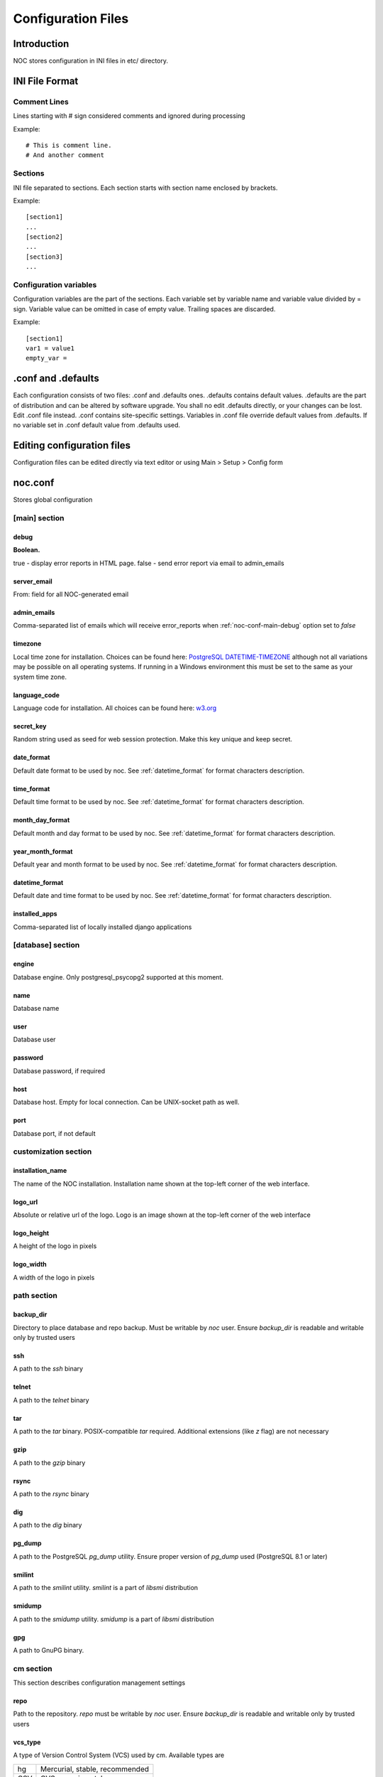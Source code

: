 *******************
Configuration Files
*******************

Introduction
============
NOC stores configuration in INI files in etc/ directory.

INI File Format
===============

Comment Lines
-------------
Lines starting with # sign considered comments and ignored
during processing

Example::

    # This is comment line.
    # And another comment

Sections
--------
INI file separated to sections. Each section starts with section name enclosed by brackets.

Example::

    [section1]
    ...
    [section2]
    ...
    [section3]
    ...

Configuration variables
-----------------------
Configuration variables are the part of the sections. Each variable
set by variable name and variable value divided by = sign.
Variable value can be omitted in case of empty value. Trailing spaces are discarded.

Example::

    [section1]
    var1 = value1
    empty_var =


.conf and .defaults
=====================
Each configuration consists of two files: .conf and .defaults ones.
.defaults contains default values. .defaults are the part
of distribution and can be altered by software upgrade.
You shall no edit .defaults directly, or your changes can be lost.
Edit .conf file instead. .conf contains site-specific settings.
Variables in .conf file override default values from .defaults.
If no variable set in .conf default value from .defaults used.

Editing configuration files
===========================
Configuration files can be edited directly via text editor or using
Main > Setup > Config form

.. _noc-conf:

noc.conf
========
Stores global configuration

.. _noc-conf-main:

[main] section
--------------

.. _noc-conf-main-debug:

debug
^^^^^
**Boolean.**

true - display error reports in HTML page. false - send error report via email to admin_emails

.. _noc-conf-main-server_email:

server_email
^^^^^^^^^^^^
From: field for all NOC-generated email

.. _noc-conf-main-admin_emails:

admin_emails
^^^^^^^^^^^^
Comma-separated list of emails which will receive error_reports when :ref:`noc-conf-main-debug` option set to *false*

.. _noc-conf-main-timezone:

timezone
^^^^^^^^
Local time zone for installation. Choices can be found here: `PostgreSQL DATETIME-TIMEZONE <http://www.postgresql.org/docs/8.1/static/datetime-keywords.html#DATETIME-TIMEZONE-SET-TABLE>`_ although not all variations may be possible on all operating systems. If running in a Windows environment this must be set to the same as your system time zone.

.. _noc-conf-main-language_code:

language_code
^^^^^^^^^^^^^
Language code for installation. All choices can be found here: `w3.org <http://www.w3.org/TR/REC-html40/struct/dirlang.html#langcodes>`_

.. _noc-conf-main-secret_key:

secret_key
^^^^^^^^^^
Random string used as seed for web session protection. Make this key unique and keep secret.

.. _noc-conf-main-date_format:

date_format
^^^^^^^^^^^
Default date format to be used by noc. See :ref:`datetime_format` for format characters description.

.. _noc-conf-main-time_format:

time_format
^^^^^^^^^^^
Default time format to be used by noc. See :ref:`datetime_format` for format characters description.

.. _noc-conf-main-month_day_format:

month_day_format
^^^^^^^^^^^^^^^^
Default month and day format to be used by noc. See :ref:`datetime_format` for format characters description.

.. _noc-conf-main-year_month_format:

year_month_format
^^^^^^^^^^^^^^^^^
Default year and month format to be used by noc. See :ref:`datetime_format` for format characters description.

.. _noc-conf-main-datetime_format:

datetime_format
^^^^^^^^^^^^^^^
Default date and time format to be used by noc. See :ref:`datetime_format` for format characters description.

.. _noc-conf-main-installed_apps:

installed_apps
^^^^^^^^^^^^^^
Comma-separated list of locally installed django applications

.. _noc-conf-database:

[database] section
------------------

.. _noc-conf-database-engine:
 
engine
^^^^^^
Database engine. Only postgresql_psycopg2 supported at this moment.

.. _noc-conf-database-name:

name
^^^^
Database name

.. _noc-conf-database-user:

user
^^^^
Database user

.. _noc-conf-database-password:

password
^^^^^^^^
Database password, if required

.. _noc-conf-database-host:

host
^^^^
Database host. Empty for local connection. Can be UNIX-socket path as well.

.. _noc-conf-database-port:

port
^^^^
Database port, if not default

.. _noc-conf-customization:

customization section
---------------------

.. _noc-conf-customization-installation_name:

installation_name
^^^^^^^^^^^^^^^^^
The name of the NOC installation. Installation name shown at the top-left corner of the web interface.

.. _noc-conf-customization-logo_url:

logo_url
^^^^^^^^
Absolute or relative url of the logo. Logo is an image shown at the top-left corner of the web interface

.. _noc-conf-customization-logo_height:

logo_height
^^^^^^^^^^^
A height of the logo in pixels

.. _noc-conf-customization-logo_width:

logo_width
^^^^^^^^^^
A width of the logo in pixels

.. _noc-conf-path:

path section
------------

.. _noc-conf-path-backup_dir:

backup_dir
^^^^^^^^^^
Directory to place database and repo backup. Must be writable by *noc* user. Ensure *backup_dir* is readable and
writable only by trusted users

.. _noc-conf-path-ssh:

ssh
^^^
A path to the *ssh* binary

.. _noc-conf-path-telnet:

telnet
^^^^^^
A path to the *telnet* binary

.. _noc-conf-path-tar:

tar
^^^
A path to the *tar* binary. POSIX-compatible *tar* required. Additional extensions (like *z* flag) are not necessary

.. _noc-conf-path-gzip:

gzip
^^^^
A path to the *gzip* binary

.. _noc-conf-path-rsync:

rsync
^^^^^
A path to the *rsync* binary

.. _noc-conf-path-dig:

dig
^^^
A path to the *dig* binary

.. _noc-conf-path-pg_dump:

pg_dump
^^^^^^^
A path to the PostgreSQL *pg_dump* utility. Ensure proper version of *pg_dump* used (PostgreSQL 8.1 or later)

.. _noc-conf-path-smilint:

smilint
^^^^^^^
A path to the *smilint* utility. *smilint* is a part of *libsmi* distribution

.. _noc-conf-path-smidump:

smidump
^^^^^^^
A path to the *smidump* utility. *smidump* is a part of *libsmi* distribution

.. _noc-conf-path-gpg:

gpg
^^^
A path to GnuPG binary.

.. _noc-conf-cm:

cm section
----------
This section describes configuration management settings

.. _noc-conf-cm-repo:

repo
^^^^
Path to the repository. *repo* must be writable by *noc* user. Ensure *backup_dir* is readable and
writable only by trusted users

.. _noc-conf-cm-vcs_type:

vcs_type
^^^^^^^^
A type of Version Control System (VCS) used by cm. Available types are

=== ==============================
hg  Mercurial, stable, recommended
CSV CVS, experimental
=== ==============================

.. _noc-conf-cm-vcs_path:

vcs_path
^^^^^^^^
A path to VCS utility binary (hg, CVS, etc)

.. _noc-conf-cm-timeout_variation:

timeout_variation
^^^^^^^^^^^^^^^^^
Random *variation* of timeout. *Variation* is necessary to perform *local task reordering* to prevent constant
queue blocking by improperly functioning managed objects. *Variation* is defined in percents. When timeout is
T seconds and variation is V percents real timeout will be calculated as equally distributed random value
in interval [T*(1-V/100),T*(1+V/100)]

.. _noc-conf-cm-timeout_error:

timeout_error
^^^^^^^^^^^^^
Timeout to wait when error occured during get_config script execution

.. _noc-conf-cm-timeout_overload:

timeout_overload
^^^^^^^^^^^^^^^^
Timeout to wait when activator reports overload during get_config script execution. Activator *overload* means
activator's amount of concurrently executing scripts exceeds :ref:`noc-activator-conf-activator-max_pull_config` value

.. _noc-conf-cm-timeout_down:

timeout_down
^^^^^^^^^^^^
Timeout to wait when activator reports target host is down. Target host reachability status updated every time
ping probe executed

.. _noc-conf-peer:

[peer] section
--------------

.. _noc-conf-peer-rpsl_inverse_pref_style:

rpsl_inverse_pref_style
^^^^^^^^^^^^^^^^^^^^^^^
Select RPSL pref= behavior. *off* means pref = localpref, *on* means standard RPSL's pref = 65535-localpref

.. _noc-conf-dns:

[dns] section
-------------

.. _noc-conf-dns-warn_before_expired_days:

warn_before_expired_days
^^^^^^^^^^^^^^^^^^^^^^^^
Start to issue domain expiration warnings from *warn_before_expired_days* day before deadline

.. _noc-conf-tt:

tt section
----------
Trouble-ticketing system integration.

.. _noc-conf-tt-url:

url
^^^
Pattern to convert trouble ticket id to the link URL. Following strings are expanded to:

====== =================================
string description
%(tt)s Expanded to the trouble ticket id
====== =================================

.. _noc-conf-xmlrpc:

xmlrpc section
--------------
XML-RPC server is a part of SAE. *xmlrpc* section describes *client* settings used to connect SAE via XML-RPC.

.. _noc-conf-xmlrpc-server:

server
^^^^^^
IP address of the SAE

.. _noc-conf-xmlrpc-port:

port
^^^^
Port used by XML-RPC interface

.. _noc-conf-backup:

[backup] section
----------------
[backup] section contains settings for main.backup periodic task

.. _noc-conf-backup-keep_days:

keep_days
^^^^^^^^^
Keep last *keep_days* days of backups

.. _noc-conf-backup-keep_weeks:

keep_weeks
^^^^^^^^^^
After *keep_days* store only one backup per week for the next *keep_weeks* weeks.
Only backups created at *keep_day_of_week* day of week are left.

.. _noc-conf-backup-keep_day_of_week:

keep_day_of_week
^^^^^^^^^^^^^^^^
Keep only backup performed at *keep_day_of_week* (0 - Monday, 6 - Saturday)

.. _noc-conf-backup-keep_months:

keep_months
^^^^^^^^^^^
After *keep_weeks* interval expired keep only one backup per month for the next
*keep_months* months. Only backups created at *keep_day_of_months* days of months
are left.

.. _noc-conf-backup-keep_day_of_month:

keep_day_of_month
^^^^^^^^^^^^^^^^^
Keep only backups performed at *keep_day_of_month* (1-based)

.. _noc-conf-pgp:

[pgp] section
-------------

.. _noc-conf-pgp-use_key:

use_key
^^^^^^^
Private key used to encrypt message. Must me email or key id.

.. _noc-conf-pgp-keyserver:

keyserver
^^^^^^^^^
Keyserver used to retrieve missed keys

.. _noc-launcher-conf:

noc-launcher.conf
=================

.. _noc-launcher-conf-main:

[main] section
--------------

.. _noc-launcher-conf-main-logfile:
 
logfile
^^^^^^^
Log file path

.. _noc-launcher-conf-main-loglevel:

loglevel
^^^^^^^^
logging level. One of: debug, info, warning, error, critical

.. _noc-launcher-conf-main-logsize:

logsize
^^^^^^^
Maximum log file size in bytes. 0 (default) means unlimited size

.. _noc-launcher-conf-main-logfiles:

logfiles
^^^^^^^^
Keep *logfiles* backup copies of log file

.. _noc-launcher-conf-main-pidfile:

pidfile
^^^^^^^
Pid file path

.. _noc-launcher-conf-noc-fcgi:

[noc-fcgi] section
------------------

.. _noc-launcher-conf-noc-fcgi-enabled:

enabled
^^^^^^^
true/false. Launch noc-fcgi daemon

.. _noc-launcher-conf-noc-fcgi-user:

user
^^^^
Run noc-fcgi daemon with *user* credentials

.. _noc-launcher-conf-noc-fcgi-group:

group
^^^^^
Run noc-fcgi daemon with *group* credentials

.. _noc-launcher-conf-noc-sae:

[noc-sae] section
------------------

.. _noc-launcher-conf-noc-sae-enabled:

enabled
^^^^^^^
true/false. Launch noc-sae daemon

.. _noc-launcher-conf-noc-sae-user:

user
^^^^
Run noc-sae daemon with *user* credentials

.. _noc-launcher-conf-noc-sae-group:

group
^^^^^
Run noc-sae daemon with *group* credentials

.. _noc-launcher-conf-noc-notifier:

[noc-notifier] section
----------------------

.. _noc-launcher-conf-noc-notifier-enabled:

enabled
^^^^^^^
true/false. Launch noc-notifier daemon

.. _noc-launcher-conf-noc-notifier-user:

user
^^^^
Run noc-notifier daemon with *user* credentials

.. _noc-launcher-conf-noc-notifier-group:

group
^^^^^
Run noc-notifier daemon with *group* credentials

.. _noc-launcher-conf-noc-activator:


[noc-activator] section
-----------------------

.. _noc-launcher-conf-noc-activator-enabled:

enabled
^^^^^^^
true/false. Launch noc-activator daemon

.. _noc-launcher-conf-noc-activator-user:

user
^^^^
Run noc-activator daemon with *user* credentials

.. _noc-launcher-conf-noc-activator-group:

group
^^^^^
Run noc-activator daemon with *group* credentials

.. _noc-launcher-conf-noc-classifier:

[noc-classifier] section
------------------------

.. _noc-launcher-conf-noc-classifier-enabled:

enabled
^^^^^^^
true/false. Launch noc-classifier daemon

.. _noc-launcher-conf-noc-classifier-user:

user
^^^^
Run noc-classifier daemon with *user* credentials

.. _noc-launcher-conf-noc-classifier-group:

group
^^^^^
Run noc-classifier daemon with *group* credentials

.. _noc-launcher-conf-noc-correlator:

[noc-correlator] section
------------------------

.. _noc-launcher-conf-noc-correlator-enabled:

enabled
^^^^^^^
true/false. Launch noc-correlator daemon

.. _noc-launcher-conf-noc-correlator-user:

user
^^^^
Run noc-correlator daemon with *user* credentials

.. _noc-launcher-conf-noc-correlator-group:

group
^^^^^
Run noc-correlator daemon with *group* credentials

.. _noc-fcgi-conf:

noc-fcgi.conf
=============
Stores noc-fcgi daemon configuration

.. _noc-fcgi-conf-main:

[main] section
--------------

.. _noc-fcgi-conf-main-logfile:
 
logfile
^^^^^^^
Log file path

.. _noc-fcgi-conf-main-loglevel:

loglevel
^^^^^^^^
logging level. One of: debug, info, warning, error, critical

.. _noc-fcgi-conf-main-logsize:

logsize
^^^^^^^
Maximum log file size in bytes. 0 (default) means unlimited size

.. _noc-fcgi-conf-main-logfiles:

logfiles
^^^^^^^^
Keep *logfiles* backup copies of log file

.. _noc-fcgi-conf-main-pidfile:

pidfile
^^^^^^^
Pid file path

.. _noc-fcgi-conf-fcgi:

[fcgi] section
--------------

.. _noc-fcgi-conf-fcgi-socket:

socket
^^^^^^
Path to UNIX socket to communicate with HTTP server

.. _noc-fcgi-conf-fcgi-minspare:

minspare
^^^^^^^^
Minimum spare worker threads

.. _noc-fcgi-conf-fcgi-maxspare:

maxspare
^^^^^^^^
Maximum spare worker threads

.. _noc-fcgi-conf-fcgi-maxrequests:

maxrequests
^^^^^^^^^^^
Maximum requests processed by worker threads

.. _noc-fcgi-conf-fcgi-maxchildren:

maxchildren
^^^^^^^^^^^
Maximum worker threads

.. _noc-sae-conf:

noc-sae.conf
============
Service Activation Engine configuration.

.. _noc-sae-conf-main:

[main] section
--------------

.. _noc-sae-conf-main-logfile:

logfile
^^^^^^^
Log file path

.. _noc-sae-conf-main-loglevel:

loglevel
^^^^^^^^
logging level. One of: debug, info, warning, error, critical

.. _noc-sae-conf-main-logsize:

logsize
^^^^^^^
Maximum log file size in bytes. 0 (default) means unlimited size

.. _noc-sae-conf-main-logfiles:

logfiles
^^^^^^^^
Keep *logfiles* backup copies of log file

.. _noc-sae-conf-main-pidfile:

pidfile
^^^^^^^
Pid file path

.. _noc-sae-conf-sae:

[sae] section
-------------

.. _noc-sae-conf-sae-listen:

listen
^^^^^^
Listen for activator connections at address

.. _noc-sae-conf-sae-port:

port
^^^^
Listen for activator connections at port

.. _noc-sae-conf-sae-refresh_event_filter:

refresh_event_filter
^^^^^^^^^^^^^^^^^^^^
Event filter expire time. Activators will refresh their event filters after this time

.. _noc-sae-conf-sae-ssl_cert:

ssl_cert
^^^^^^^^
Path to the SAE SSL certificate. Certificate must contain public and private parts

.. _noc-sae-conf-sae-ssl_listen:

ssl_listen
^^^^^^^^^^
Listen for activator SSL connections at address

.. _noc-sae-conf-sae-ssl_port:

ssl_port
^^^^^^^^
Listen for activator SSL connections at port

.. _noc-sae-conf-xmlrpc:

xmlrpc section
--------------
SAE XML-RPC server settings.

.. _noc-sae-conf-xmlrpc-listen:

listen
^^^^^^
IP address to listen to XML-RPC connects

.. _noc-sae-conf-xmlrpc-port:

port
^^^^
Port to listen to XML-RPC requests

.. _noc-activator-conf:

noc-activator.conf
==================

Activator configuration

.. _noc-activator-conf-main:

[main] section
--------------

.. _noc-activator-conf-main-logfile:

logfile
^^^^^^^
Log file path

.. _noc-activator-conf-main-loglevel:

loglevel
^^^^^^^^
logging level. One of: debug, info, warning, error, critical

.. _noc-activator-conf-main-logsize:

logsize
^^^^^^^
Maximum log file size in bytes. 0 (default) means unlimited size

.. _noc-activator-conf-main-logfiles:

logfiles
^^^^^^^^
Keep *logfiles* backup copies of log file

.. _noc-activator-conf-main-pidfile:

pidfile
^^^^^^^
Pid file path

.. _noc-activator-conf-activator:

[activator] section
-------------------

.. _noc-activator-conf-activator-name:

name
^^^^
Activator name used for authentication

.. _noc-activator-conf-activator-listen_traps:

listen_traps
^^^^^^^^^^^^
A list of addresses/ports to listen for SNMP Traps. List elements are separated by commas.
Following element formats are acceptable:

* ip
* ip:port
* interface
* interface:port

.. _noc-activator-conf-activator-listen_syslog:

listen_syslog
^^^^^^^^^^^^^
A list of addresses/ports to listen for Syslog. List elements are separated by commas.
Following element formats are acceptable:

* ip
* ip:port
* interface
* interface:port

.. _noc-activator-conf-activator-secret:

secret
^^^^^^
Secret key used for digest authentication

.. _noc-activator-conf-activator-software_update:

software_update
^^^^^^^^^^^^^^^
* true - enable software update on connect.
* false - do not update software on connect

.. _noc-activator-conf-activator-max_pull_config:

max_pull_config
^^^^^^^^^^^^^^^
Maximum concurrent telnet/ssh sessions

.. _noc-activator-conf-sae:

[sae] section
-------------

.. _noc-activator-conf-sae-host:

host
^^^^
Address to be used to connect SAE unless *ssl_host* is not defined

.. _noc-activator-conf-sae-port:

port
^^^^
SAE port

.. _noc-activator-conf-sae-local_address:

local_address
^^^^^^^^^^^^^
Use specified address as source address for SAE connections. Leave empty to use default address.

.. _noc-activator-conf-sae-ssl_host:

ssl_host
^^^^^^^^
Address to be used to connect SAE via SSL, when defined.

.. _noc-activator-conf-sae-ssl_port:

ssl_port
^^^^^^^^
SAE SSL port

.. _noc-activator-conf-path:

[path] section
--------------
Paths to various utilities. This paths are belongs to host on which activator started.

.. _noc-activator-conf-path-fping:

fping
^^^^^
Path to the *fping* utility. *fping* used to perform host reachability detection during ping_check.
*fping* binary must be eighter suid root, or operation system's security options
must be altered to allow generate and receive ICMP packets by *noc* user.

.. _noc-classifier-conf:

noc-classifier.conf
===================
Classifier configuration

.. _noc-classifier-conf-main:

[main] section
--------------

.. _noc-classifier-conf-main-logfile:

logfile
^^^^^^^
Log file path

.. _noc-classifier-conf-main-loglevel:

loglevel
^^^^^^^^
logging level. One of: debug, info, warning, error, critical

.. _noc-classifier-conf-main-logsize:

logsize
^^^^^^^
Maximum log file size in bytes. 0 (default) means unlimited size

.. _noc-classifier-conf-main-logfiles:

logfiles
^^^^^^^^
Keep *logfiles* backup copies of log file

.. _noc-classifier-conf-main-pidfile:

pidfile
^^^^^^^
Pid file path

.. _noc-correlator-conf:

noc-correlator.conf
===================
Correlator configuration

.. _noc-correlator-conf-main:

[main] section
--------------

.. _noc-correlator-conf-main-logfile:

logfile
^^^^^^^
Log file path

.. _noc-correlator-conf-main-loglevel:

loglevel
^^^^^^^^
logging level. One of: debug, info, warning, error, critical

.. _noc-correlator-conf-main-logsize:

logsize
^^^^^^^
Maximum log file size in bytes. 0 (default) means unlimited size

.. _noc-correlator-conf-main-logfiles:

logfiles
^^^^^^^^
Keep *logfiles* backup copies of log file

.. _noc-correlator-conf-main-pidfile:

pidfile
^^^^^^^
Pid file path

.. _noc-correlator-conf-correlator:

[correlator] section
--------------------

.. _noc-correlator-conf-correlator-window:

window
^^^^^^
Window (in seconds) to search active events for correlation process

.. _noc-notifier-conf:

noc-notifier.conf
=================

.. _noc-notifier-conf-main:

[main] section
--------------

.. _noc-notifier-conf-main-logfile:

logfile
^^^^^^^
Log file path

.. _noc-notifier-conf-main-loglevel:

loglevel
^^^^^^^^
logging level. One of: debug, info, warning, error, critical

.. _noc-notifier-conf-main-logsize:

logsize
^^^^^^^
Maximum log file size in bytes. 0 (default) means unlimited size

.. _noc-notifier-conf-main-logfiles:

logfiles
^^^^^^^^
Keep *logfiles* backup copies of log file

.. _noc-notifier-conf-main-pidfile:

pidfile
^^^^^^^
Pid file path

.. _noc-notifier-conf-notifier:

[notifier section]

.. _noc-notifier-conf-notifier-queue_check_interval:

queue_check_interval
^^^^^^^^^^^^^^^^^^^^

Timeout (in seconds) to wait before spooling new bunch of tasks.

.. _noc-notifier-conf-mail:

[mail]

.. _noc-notifier-conf-mail-enabled:

enabled
^^^^^^^

Enable/disable mail delivery (Boolean)

.. _noc-notifier-conf-mail-queue_size:

queue_size
^^^^^^^^^^
SMTP Task queue size. Mail plugin can deliver up to *queue_size* messages in *queue_check_interval* seconds.

.. _noc-notifier-conf-mail-time_to_live:

time_to_live
^^^^^^^^^^^^
Message lifetime. Scheduled message remains actual up to *time_to_live* seconds. If message cannot be delivered
in *time_to_live* seconds it is silently dropped as non-actual.

.. _noc-notifier-conf-mail-retry_interval:

retry_interval
^^^^^^^^^^^^^^
Timeout in seconds to wait after failed message delivery.

.. _noc-notifier-conf-mail-smtp_server:

smtp_server
^^^^^^^^^^^
IP address or FQDN used to connect to the SMTP server

.. _noc-notifier-conf-mail-smtp_port:

smtp_port
^^^^^^^^^
Port used to connect to the SMTP server

.. _noc-notifier-conf-mail-use_tls:

use_tls
^^^^^^^
Enable/Disable SMTP TLS extensions

.. _noc-notifier-conf-mail-smtp_user:

smtp_user
^^^^^^^^^
If defined, perform SMTP server login as *smtp_user* with *smtp_password*

.. _noc-notifier-conf-mail-smtp_password:

smtp_password
^^^^^^^^^^^^^
If defined, perform SMTP server login as *smtp_user* with *smtp_password*

.. _noc-notifier-conf-mail-from_address:

from_address
^^^^^^^^^^^^
Messages From: field

.. _noc-notifier-conf-mail-helo_hostname:

helo_hostname
^^^^^^^^^^^^^
Custom HELO greeting

.. _noc-notifier-conf-file:

[file]

.. _noc-notifier-conf-file-enabled:

enabled
^^^^^^^

Enable/disable file logging (Boolean)

.. _noc-notifier-conf-file-queue_size:

queue_size
^^^^^^^^^^
SMTP Task queue size. File plugin can write up to *queue_size* messages in *queue_check_interval* seconds.

.. _noc-notifier-conf-file-time_to_live:

time_to_live
^^^^^^^^^^^^
Message lifetime. Scheduled message remains actual up to *time_to_live* seconds. If message cannot be written
in *time_to_live* seconds it is silently dropped as non-actual.

.. _noc-notifier-conf-file-retry_interval:

retry_interval
^^^^^^^^^^^^^^
Timeout in seconds to wait after failed message saving attempt.

.. _noc-notifier-conf-file-prefix:

prefix
^^^^^^
A root directory in which all files to be stored. File plugin ignores attempt to save file outside of *prefix* directory.
Full file path is combined from *prefix* and a notification param (relative path)
